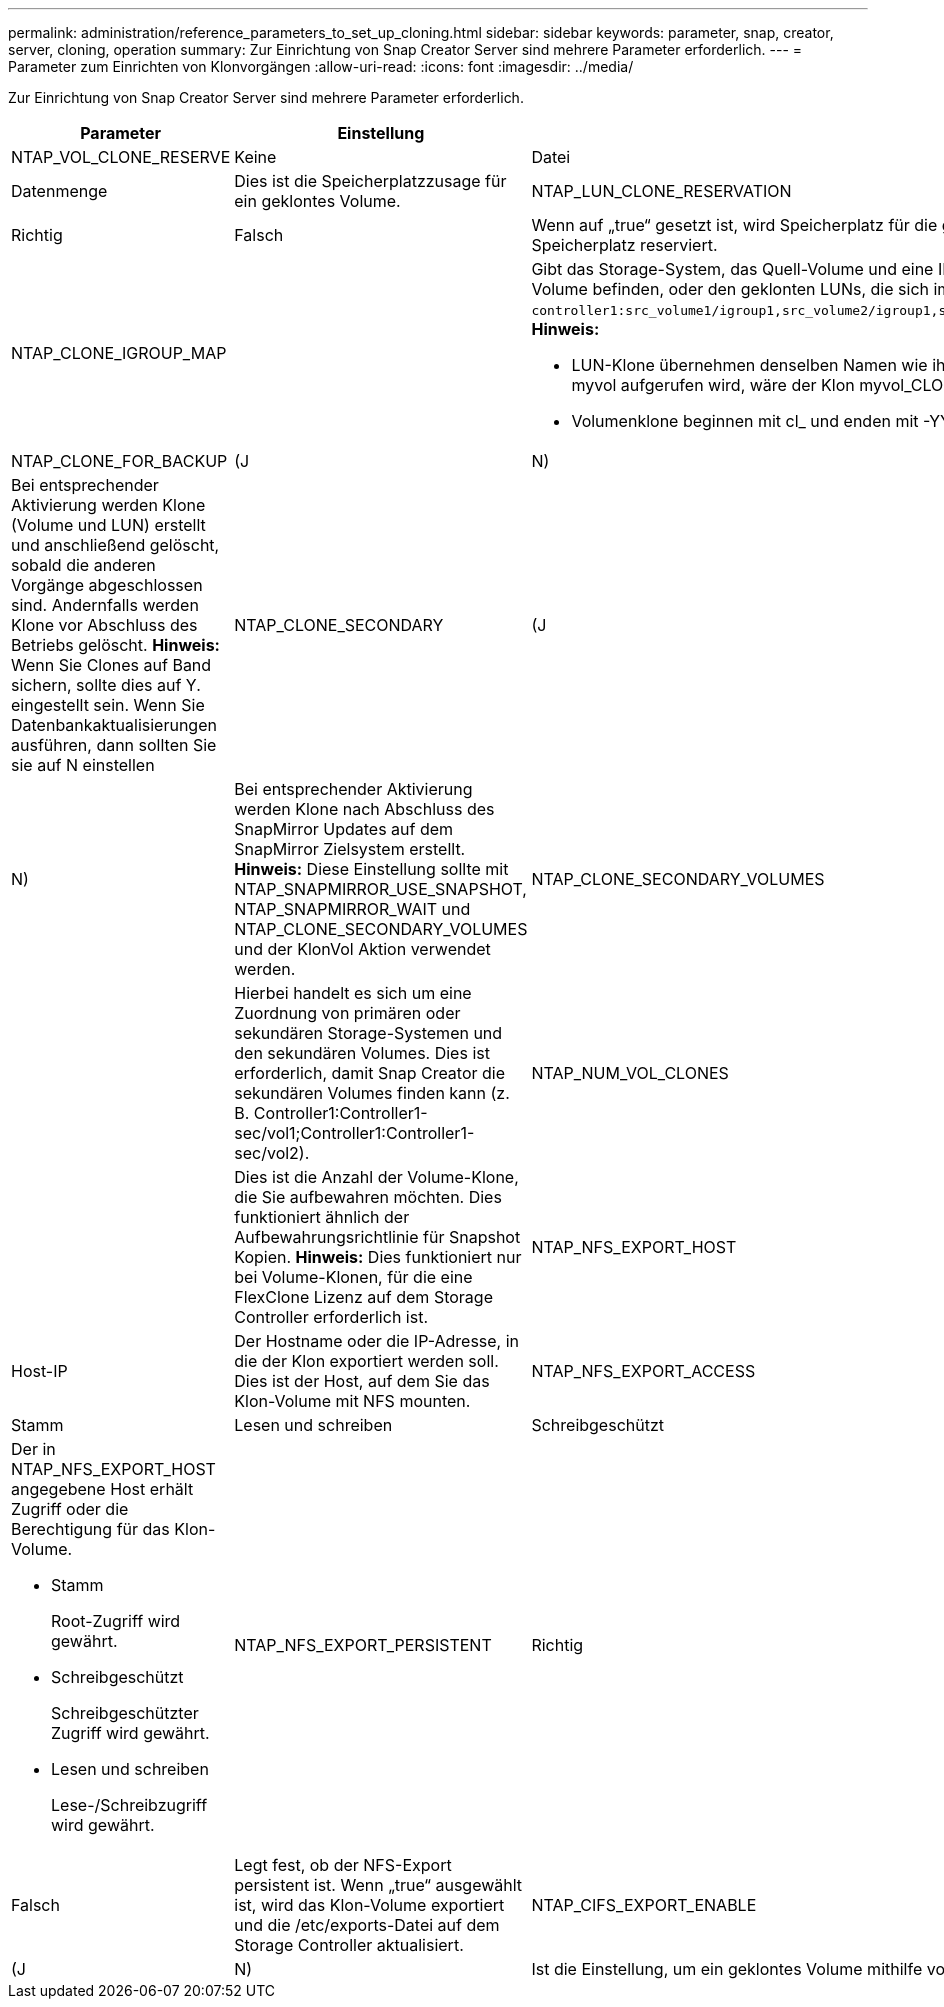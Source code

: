 ---
permalink: administration/reference_parameters_to_set_up_cloning.html 
sidebar: sidebar 
keywords: parameter, snap, creator, server, cloning, operation 
summary: Zur Einrichtung von Snap Creator Server sind mehrere Parameter erforderlich. 
---
= Parameter zum Einrichten von Klonvorgängen
:allow-uri-read: 
:icons: font
:imagesdir: ../media/


[role="lead"]
Zur Einrichtung von Snap Creator Server sind mehrere Parameter erforderlich.

|===
| Parameter | Einstellung | Beschreibung 


 a| 
NTAP_VOL_CLONE_RESERVE
 a| 
Keine
| Datei 


| Datenmenge  a| 
Dies ist die Speicherplatzzusage für ein geklontes Volume.
 a| 
NTAP_LUN_CLONE_RESERVATION



 a| 
Richtig
| Falsch  a| 
Wenn auf „true“ gesetzt ist, wird Speicherplatz für die geklonten LUNs reserviert, wenn die Aktion „cloneRun“ ausgewählt ist. Andernfalls ist kein Speicherplatz reserviert.



 a| 
NTAP_CLONE_IGROUP_MAP
 a| 
 a| 
Gibt das Storage-System, das Quell-Volume und eine INITIATORGRUPPE an. Die IGROUP wird dann geklonten LUNs zugeordnet, die sich im Quell-Volume befinden, oder den geklonten LUNs, die sich im Volume-Klon befinden (beispielsweise `controller1:src_volume1/igroup1,src_volume2/igroup1,src_volume3/igroup1;controller2:src_volume1/igroup2,src_volume2/igroup2,src_volume3/igroup2`). *Hinweis:*

* LUN-Klone übernehmen denselben Namen wie ihr übergeordnetes Volume oder ihre LUN und enden mit _CLONE. Das heißt, wenn das Volume myvol aufgerufen wird, wäre der Klon myvol_CLONE.
* Volumenklone beginnen mit cl_ und enden mit -YYYMMDDHHMSS.




 a| 
NTAP_CLONE_FOR_BACKUP
 a| 
(J
| N) 


 a| 
Bei entsprechender Aktivierung werden Klone (Volume und LUN) erstellt und anschließend gelöscht, sobald die anderen Vorgänge abgeschlossen sind. Andernfalls werden Klone vor Abschluss des Betriebs gelöscht. *Hinweis:* Wenn Sie Clones auf Band sichern, sollte dies auf Y. eingestellt sein. Wenn Sie Datenbankaktualisierungen ausführen, dann sollten Sie sie auf N einstellen
 a| 
NTAP_CLONE_SECONDARY
 a| 
(J



| N)  a| 
Bei entsprechender Aktivierung werden Klone nach Abschluss des SnapMirror Updates auf dem SnapMirror Zielsystem erstellt. *Hinweis:* Diese Einstellung sollte mit NTAP_SNAPMIRROR_USE_SNAPSHOT, NTAP_SNAPMIRROR_WAIT und NTAP_CLONE_SECONDARY_VOLUMES und der KlonVol Aktion verwendet werden.
 a| 
NTAP_CLONE_SECONDARY_VOLUMES



 a| 
 a| 
Hierbei handelt es sich um eine Zuordnung von primären oder sekundären Storage-Systemen und den sekundären Volumes. Dies ist erforderlich, damit Snap Creator die sekundären Volumes finden kann (z. B. Controller1:Controller1-sec/vol1;Controller1:Controller1-sec/vol2).
 a| 
NTAP_NUM_VOL_CLONES



 a| 
 a| 
Dies ist die Anzahl der Volume-Klone, die Sie aufbewahren möchten. Dies funktioniert ähnlich der Aufbewahrungsrichtlinie für Snapshot Kopien. *Hinweis:* Dies funktioniert nur bei Volume-Klonen, für die eine FlexClone Lizenz auf dem Storage Controller erforderlich ist.
 a| 
NTAP_NFS_EXPORT_HOST



 a| 
Host-IP
 a| 
Der Hostname oder die IP-Adresse, in die der Klon exportiert werden soll. Dies ist der Host, auf dem Sie das Klon-Volume mit NFS mounten.
 a| 
NTAP_NFS_EXPORT_ACCESS



 a| 
Stamm
| Lesen und schreiben | Schreibgeschützt 


 a| 
Der in NTAP_NFS_EXPORT_HOST angegebene Host erhält Zugriff oder die Berechtigung für das Klon-Volume.

* Stamm
+
Root-Zugriff wird gewährt.

* Schreibgeschützt
+
Schreibgeschützter Zugriff wird gewährt.

* Lesen und schreiben
+
Lese-/Schreibzugriff wird gewährt.


 a| 
NTAP_NFS_EXPORT_PERSISTENT
 a| 
Richtig



| Falsch  a| 
Legt fest, ob der NFS-Export persistent ist. Wenn „true“ ausgewählt ist, wird das Klon-Volume exportiert und die /etc/exports-Datei auf dem Storage Controller aktualisiert.
 a| 
NTAP_CIFS_EXPORT_ENABLE



 a| 
(J
| N)  a| 
Ist die Einstellung, um ein geklontes Volume mithilfe von CIFS gemeinsam zu nutzen.

|===